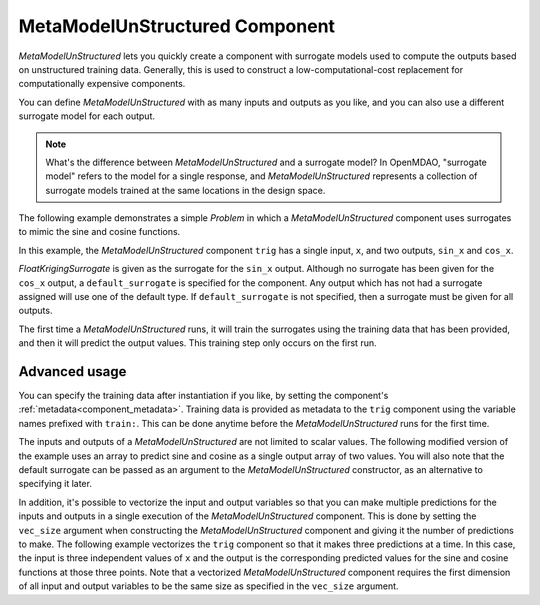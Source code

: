 .. _feature_MetaModelUnStructured:

*******************************
MetaModelUnStructured Component
*******************************

`MetaModelUnStructured` lets you quickly create a component with surrogate models
used to compute the outputs based on unstructured training data. Generally, this is
used to construct a low-computational-cost replacement for computationally
expensive components.

You can define `MetaModelUnStructured` with as many inputs and outputs as you like,
and you can also use a different surrogate model for each output.

.. note::

    What's the difference between `MetaModelUnStructured` and a surrogate model? In
    OpenMDAO, "surrogate model" refers to the model for a single response, and
    `MetaModelUnStructured` represents a collection of surrogate models trained at the
    same locations in the design space.


The following example demonstrates a simple `Problem` in which a
`MetaModelUnStructured` component uses surrogates to mimic the sine and cosine functions.

In this example, the `MetaModelUnStructured` component ``trig`` has a single input,
``x``, and two outputs, ``sin_x`` and ``cos_x``.

`FloatKrigingSurrogate` is given as the surrogate for the ``sin_x`` output.
Although no surrogate has been given for the ``cos_x`` output, a
``default_surrogate`` is specified for the component. Any output which has
not had a surrogate assigned will use one of the default type.
If ``default_surrogate`` is not specified, then a surrogate must be
given for all outputs.


The first time a `MetaModelUnStructured` runs, it will train the surrogates using the
training data that has been provided, and then it will predict the output
values. This training step only occurs on the first run.

.. embed-code::
    openmdao.components.tests.test_meta_model_unstructured_comp.MetaModelTestCase.test_metamodel_feature
    :layout: code, output


Advanced usage
--------------

You can specify the training data after instantiation if you like, by setting the component's :ref:`metadata<component_metadata>`.
Training data is provided as metadata to the ``trig`` component using the variable
names prefixed with ``train:``.  This can be done anytime before the `MetaModelUnStructured`
runs for the first time.

The inputs and outputs of a `MetaModelUnStructured` are not limited to scalar values. The
following modified version of the example uses an array to predict sine and
cosine as a single output array of two values.  You will also note that the default
surrogate can be passed as an argument to the `MetaModelUnStructured` constructor, as an
alternative to specifying it later.

.. embed-code::
    openmdao.components.tests.test_meta_model_unstructured_comp.MetaModelTestCase.test_metamodel_feature2d
    :layout: code, output

In addition, it's possible to vectorize the input and output variables so that you can
make multiple predictions for the inputs and outputs in a single execution of the
`MetaModelUnStructured` component. This is done by setting the ``vec_size`` argument when
constructing the `MetaModelUnStructured` component and giving it the number of predictions to make.  The following example vectorizes the ``trig``
component so that it makes three predictions at a time.  In this case, the input is
three independent values of ``x`` and the output is the corresponding predicted values
for the sine and cosine functions at those three points.  Note that a vectorized
`MetaModelUnStructured` component requires the first dimension of all input and output variables
to be the same size as specified in the ``vec_size`` argument.

.. embed-code::
    openmdao.components.tests.test_meta_model_unstructured_comp.MetaModelTestCase.test_metamodel_feature_vector2d
    :layout: code, output

.. tags:: MetaModel, Examples

